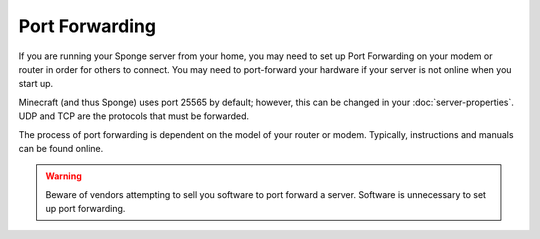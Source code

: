 ===============
Port Forwarding
===============

If you are running your Sponge server from your home, you may need to set up Port Forwarding on your modem or router in order for others to connect. You may need to port-forward your hardware if your server is not online when you start up.

Minecraft (and thus Sponge) uses port 25565 by default; however, this can be changed in your :doc:`server-properties`. UDP and TCP are the protocols that must be forwarded.

The process of port forwarding is dependent on the model of your router or modem. Typically, instructions and manuals can be found online.

.. warning::
    Beware of vendors attempting to sell you software to port forward a server. Software is unnecessary to set up port forwarding.

